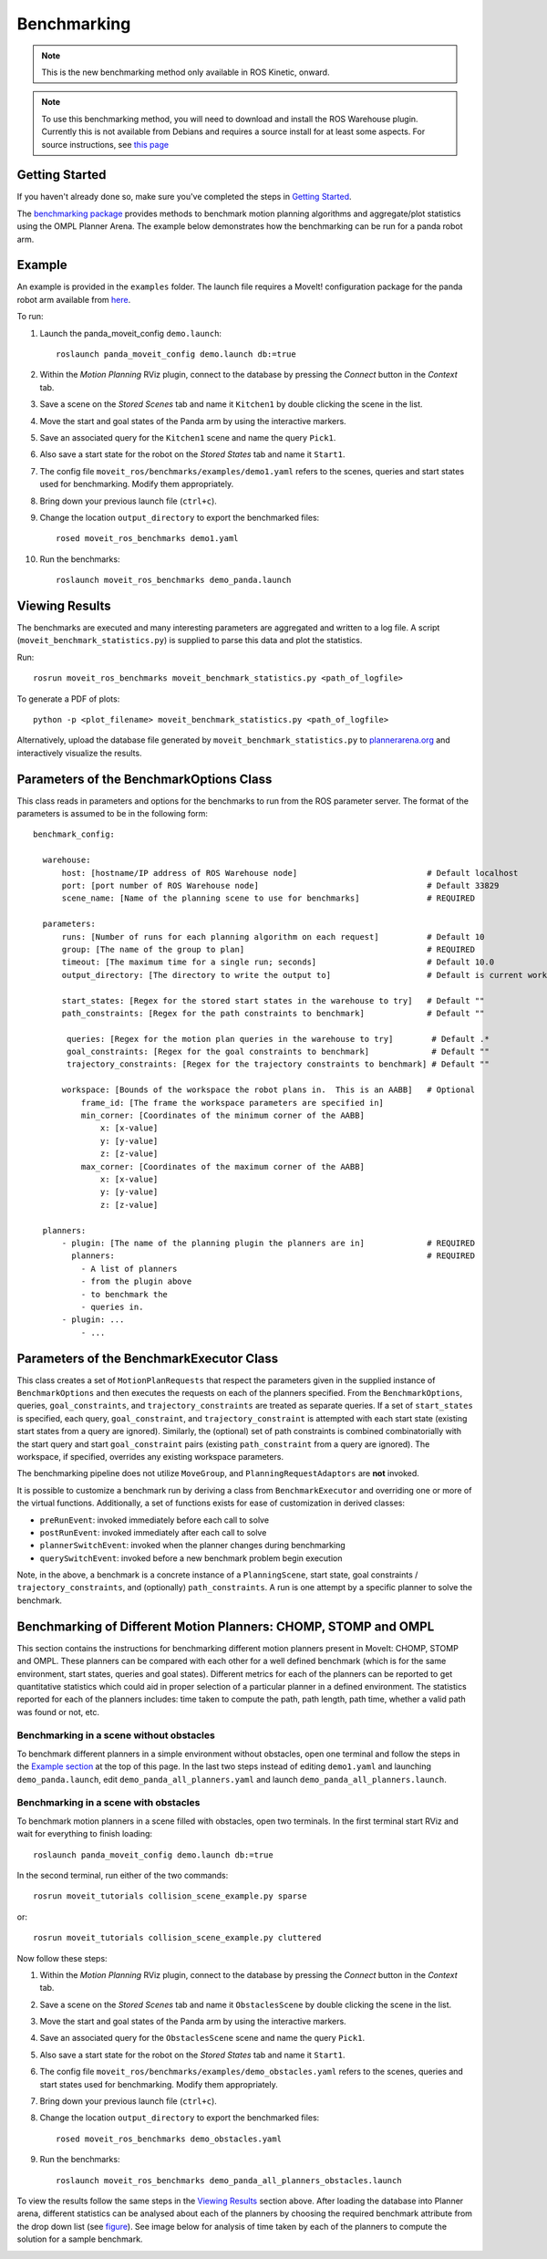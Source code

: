 Benchmarking
=====================

.. note:: This is the new benchmarking method only available in ROS Kinetic, onward.

.. note:: To use this benchmarking method, you will need to download and install the ROS Warehouse plugin. Currently this is not available from Debians and requires a source install for at least some aspects. For source instructions, see `this page <http://moveit.ros.org/install/source/dependencies/>`_

Getting Started
---------------
If you haven't already done so, make sure you've completed the steps in `Getting Started <../getting_started/getting_started.html>`_.

The `benchmarking package <https://github.com/ros-planning/moveit/tree/kinetic-devel/moveit_ros/benchmarks>`_ provides methods to benchmark motion planning algorithms and aggregate/plot statistics using the OMPL Planner Arena.
The example below demonstrates how the benchmarking can be run for a panda robot arm.

Example
-------
An example is provided in the ``examples`` folder. The launch file requires a MoveIt! configuration package
for the panda robot arm available from `here <https://github.com/ros-planning/panda_moveit_config>`_.

To run:

#. Launch the panda_moveit_config ``demo.launch``: ::

    roslaunch panda_moveit_config demo.launch db:=true

#. Within the *Motion Planning* RViz plugin, connect to the database by pressing the *Connect* button in the *Context* tab.
#. Save a scene on the *Stored Scenes* tab and name it ``Kitchen1`` by double clicking the scene in the list.
#. Move the start and goal states of the Panda arm by using the interactive markers.
#. Save an associated query for the ``Kitchen1`` scene and name the query ``Pick1``.
#. Also save a start state for the robot on the *Stored States* tab and name it ``Start1``.
#. The config file ``moveit_ros/benchmarks/examples/demo1.yaml`` refers to the scenes, queries and start states used for benchmarking. Modify them appropriately.
#. Bring down your previous launch file (``ctrl+c``).
#. Change the location ``output_directory`` to export the benchmarked files::

    rosed moveit_ros_benchmarks demo1.yaml

#. Run the benchmarks: ::

    roslaunch moveit_ros_benchmarks demo_panda.launch


Viewing Results
---------------

The benchmarks are executed and many interesting parameters are aggregated and written to a log file.  A script (``moveit_benchmark_statistics.py``) is supplied to parse this data and plot the statistics.

Run: ::

  rosrun moveit_ros_benchmarks moveit_benchmark_statistics.py <path_of_logfile>

To generate a PDF of plots: ::

  python -p <plot_filename> moveit_benchmark_statistics.py <path_of_logfile>

Alternatively, upload the database file generated by ``moveit_benchmark_statistics.py`` to `plannerarena.org <http://plannerarena.org>`_ and interactively visualize the results.


Parameters of the BenchmarkOptions Class
----------------------------------------

This class reads in parameters and options for the benchmarks to run from the ROS parameter server.  The format of the parameters is assumed to be in the following form: ::

  benchmark_config:

    warehouse:
        host: [hostname/IP address of ROS Warehouse node]                           # Default localhost
        port: [port number of ROS Warehouse node]                                   # Default 33829
        scene_name: [Name of the planning scene to use for benchmarks]              # REQUIRED

    parameters:
        runs: [Number of runs for each planning algorithm on each request]          # Default 10
        group: [The name of the group to plan]                                      # REQUIRED
        timeout: [The maximum time for a single run; seconds]                       # Default 10.0
        output_directory: [The directory to write the output to]                    # Default is current working directory

        start_states: [Regex for the stored start states in the warehouse to try]   # Default ""
        path_constraints: [Regex for the path constraints to benchmark]             # Default ""

         queries: [Regex for the motion plan queries in the warehouse to try]        # Default .*
         goal_constraints: [Regex for the goal constraints to benchmark]             # Default ""
         trajectory_constraints: [Regex for the trajectory constraints to benchmark] # Default ""

        workspace: [Bounds of the workspace the robot plans in.  This is an AABB]   # Optional
            frame_id: [The frame the workspace parameters are specified in]
            min_corner: [Coordinates of the minimum corner of the AABB]
                x: [x-value]
                y: [y-value]
                z: [z-value]
            max_corner: [Coordinates of the maximum corner of the AABB]
                x: [x-value]
                y: [y-value]
                z: [z-value]

    planners:
        - plugin: [The name of the planning plugin the planners are in]             # REQUIRED
          planners:                                                                 # REQUIRED
            - A list of planners
            - from the plugin above
            - to benchmark the
            - queries in.
        - plugin: ...
            - ...


Parameters of the BenchmarkExecutor Class
-----------------------------------------

This class creates a set of ``MotionPlanRequests`` that respect the parameters given in the supplied instance of ``BenchmarkOptions`` and then executes the requests on each of the planners specified.  From the ``BenchmarkOptions``, queries, ``goal_constraints``, and ``trajectory_constraints`` are treated as separate queries.  If a set of ``start_states`` is specified, each query, ``goal_constraint``, and ``trajectory_constraint`` is attempted with each start state (existing start states from a query are ignored).  Similarly, the (optional) set of path constraints is combined combinatorially with the start query and start ``goal_constraint`` pairs (existing ``path_constraint`` from a query are ignored).  The workspace, if specified, overrides any existing workspace parameters.

The benchmarking pipeline does not utilize ``MoveGroup``, and ``PlanningRequestAdaptors`` are **not** invoked.

It is possible to customize a benchmark run by deriving a class from ``BenchmarkExecutor`` and overriding one or more of the virtual functions.  Additionally, a set of functions exists for ease of customization in derived classes:

- ``preRunEvent``: invoked immediately before each call to solve
- ``postRunEvent``: invoked immediately after each call to solve
- ``plannerSwitchEvent``: invoked when the planner changes during benchmarking
- ``querySwitchEvent``: invoked before a new benchmark problem begin execution

Note, in the above, a benchmark is a concrete instance of a ``PlanningScene``, start state, goal constraints / ``trajectory_constraints``, and (optionally) ``path_constraints``.  A run is one attempt by a specific planner to solve the benchmark.

Benchmarking of Different Motion Planners: CHOMP, STOMP and OMPL
----------------------------------------------------------------

This section contains the instructions for benchmarking different motion planners present in MoveIt: CHOMP, STOMP and OMPL. These planners can be compared with each other for a well defined benchmark (which is for the same environment, start states, queries and goal states). Different metrics for each of the planners can be reported to get quantitative statistics which could aid in proper selection of a particular planner in a defined environment. The statistics reported for each of the planners includes: time taken to compute the path, path length, path time, whether a valid path was found or not, etc.

Benchmarking in a scene without obstacles
+++++++++++++++++++++++++++++++++++++++++

To benchmark different planners in a simple environment without obstacles, open one terminal and follow the steps in the `Example section <../benchmarking/benchmarking_tutorial.html#example>`_ at the top of this page. In the last two steps instead of editing ``demo1.yaml`` and launching ``demo_panda.launch``, edit ``demo_panda_all_planners.yaml`` and launch ``demo_panda_all_planners.launch``.

Benchmarking in a scene with obstacles
++++++++++++++++++++++++++++++++++++++

To benchmark motion planners in a scene filled with obstacles, open two terminals. In the first terminal start RViz and wait for everything to finish loading: ::

  roslaunch panda_moveit_config demo.launch db:=true

In the second terminal, run either of the two commands: ::

  rosrun moveit_tutorials collision_scene_example.py sparse

or: ::

  rosrun moveit_tutorials collision_scene_example.py cluttered

Now follow these steps:

#. Within the *Motion Planning* RViz plugin, connect to the database by pressing the *Connect* button in the *Context* tab.
#. Save a scene on the *Stored Scenes* tab and name it ``ObstaclesScene`` by double clicking the scene in the list.
#. Move the start and goal states of the Panda arm by using the interactive markers.
#. Save an associated query for the ``ObstaclesScene`` scene and name the query ``Pick1``.
#. Also save a start state for the robot on the *Stored States* tab and name it ``Start1``.
#. The config file ``moveit_ros/benchmarks/examples/demo_obstacles.yaml`` refers to the scenes, queries and start states used for benchmarking. Modify them appropriately.
#. Bring down your previous launch file (``ctrl+c``).
#. Change the location ``output_directory`` to export the benchmarked files::

    rosed moveit_ros_benchmarks demo_obstacles.yaml

#. Run the benchmarks: ::

    roslaunch moveit_ros_benchmarks demo_panda_all_planners_obstacles.launch

To view the results follow the same steps in the `Viewing Results <../benchmarking/benchmarking_tutorial.html#viewing-results>`_ section above. After loading the database into Planner arena, different statistics can be analysed about each of the planners by choosing the required benchmark attribute from the drop down list (see `figure <../../_images/planners_benchmark.png>`_). See image below for analysis of time taken by each of the planners to compute the solution for a sample benchmark.

.. image:: planners_benchmark.png
   :width: 700px
